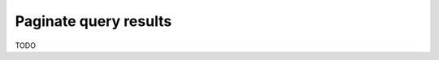 .. meta::
   :description: Manage pagination with Hasura using MySQL
   :keywords: hasura, docs, query, pagination, mysql

.. _pagination_mysql:

Paginate query results
======================

.. contents:: Table of contents
  :backlinks: none
  :depth: 2
  :local:

TODO
